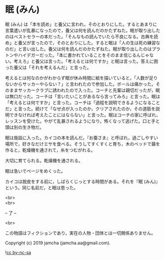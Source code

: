 #+OPTIONS: toc:nil
#+OPTIONS: \n:t

* 眠 (みん)

  眠 (みん) は「本を読め」と養父に言われ，そのとおりにした。するとあまりに言葉遣いが乱暴になったので，養父は何を読んだのかたずねた。眠が取り出したのはベストセラーの本だった。「そんなもの読んでいたら不良になる。古典を読め」と養父が言ったので，そのとおりにした。すると眠は「人の生は死の練習なのだ」と言い出した。養父は何を読んだのかたずねた。眠が取り出したのはプラトンやハイデガーだった。「本に書かれていることをそのまま信じるんじゃない。考えろ」と養父は言った。「考えるとは何ですか」と眠は言った。答えに困った養父は「それを考えるんだ」と言った。

  考えるとは何なのかがわからず眠が休み時間に絵を描いていると，「人数が足りないからサッカーやらない？」と言われたので参加した。ボールは痛かった。そのままサッカークラブに誘われたので入った。コーチと先輩は親切だったが，眠は無口だった。コーチは「言いたいことがあるなら言ってみろ」と言った。眠は「考えるとは何ですか」と言った。コーチは「過程を説明できるようになることだ」と言った。続けて「なぜ点が入ったのか，クリアされたのか，その道筋を説明できなければ考えたことにはならない」と言った。眠はコーチの家に呼ばれ，レッスンを受けた。やがて乱暴されるようになり，怖くなって逃げた。口と手と頭は別の生き物だ。

  眠は施設に入った。カイコの本を読んだ。『お蚕さま』と呼ばれ，過ごしやすい場所で，好きなだけエサを食べる。そうしてすくすくと育ち，木のベッドで繭を作ると，乾燥機を通されて，糸をつむがれる。

  大切に育てられる。乾燥機を通される。

  眠は急いでページをめくった。

  カイコは脱皮をする前に，しばらくじっとする時間がある。それを『眠 (みん)』という。同じ名前だ，と眠は思った。

  <br>
  <br>

  -- 了 --

  <br>

  この物語はフィクションであり，実在の人物・団体とは一切関係ありません。

  Copyright (c) 2019 jamcha (jamcha.aa@gmail.com).

  ![[https://i.creativecommons.org/l/by-nc-sa/4.0/88x31.png][cc by-nc-sa]]
